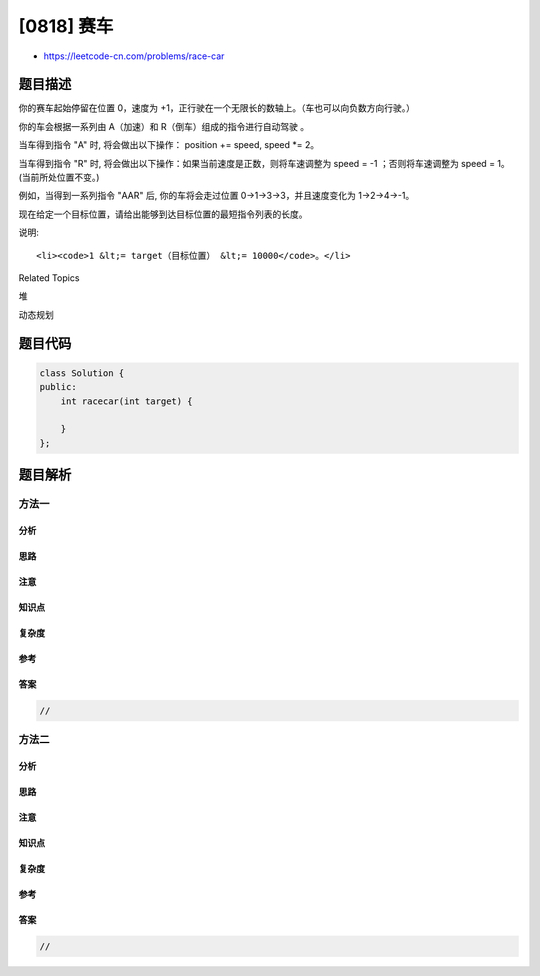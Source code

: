[0818] 赛车
===========

-  https://leetcode-cn.com/problems/race-car

题目描述
--------

.. raw:: html

   <p>

你的赛车起始停留在位置 0，速度为
+1，正行驶在一个无限长的数轴上。（车也可以向负数方向行驶。）

.. raw:: html

   </p>

.. raw:: html

   <p>

你的车会根据一系列由 A（加速）和 R（倒车）组成的指令进行自动驾驶 。

.. raw:: html

   </p>

.. raw:: html

   <p>

当车得到指令 "A" 时, 将会做出以下操作： position += speed, speed \*= 2。

.. raw:: html

   </p>

.. raw:: html

   <p>

当车得到指令 "R" 时,
将会做出以下操作：如果当前速度是正数，则将车速调整为 speed =
-1 ；否则将车速调整为 speed = 1。  (当前所处位置不变。)

.. raw:: html

   </p>

.. raw:: html

   <p>

例如，当得到一系列指令 "AAR" 后, 你的车将会走过位置
0->1->3->3，并且速度变化为 1->2->4->-1。

.. raw:: html

   </p>

.. raw:: html

   <p>

现在给定一个目标位置，请给出能够到达目标位置的最短指令列表的长度。

.. raw:: html

   </p>

.. raw:: html

   <pre><strong>示例 1:</strong>
   <strong>输入:</strong> 
   target = 3
   <strong>输出:</strong> 2
   <strong>解释:</strong> 
   最短指令列表为 &quot;AA&quot;
   位置变化为 0-&gt;1-&gt;3
   </pre>

.. raw:: html

   <pre><strong>示例 2:</strong>
   <strong>输入:</strong> 
   target = 6
   <strong>输出:</strong> 5
   <strong>解释:</strong> 
   最短指令列表为 &quot;AAARA&quot;
   位置变化为 0-&gt;1-&gt;3-&gt;7-&gt;7-&gt;6
   </pre>

.. raw:: html

   <p>

说明:

.. raw:: html

   </p>

.. raw:: html

   <ul>

::

    <li><code>1 &lt;= target（目标位置） &lt;= 10000</code>。</li>

.. raw:: html

   </ul>

.. raw:: html

   <div>

.. raw:: html

   <div>

Related Topics

.. raw:: html

   </div>

.. raw:: html

   <div>

.. raw:: html

   <li>

堆

.. raw:: html

   </li>

.. raw:: html

   <li>

动态规划

.. raw:: html

   </li>

.. raw:: html

   </div>

.. raw:: html

   </div>

题目代码
--------

.. code:: cpp

    class Solution {
    public:
        int racecar(int target) {

        }
    };

题目解析
--------

方法一
~~~~~~

分析
^^^^

思路
^^^^

注意
^^^^

知识点
^^^^^^

复杂度
^^^^^^

参考
^^^^

答案
^^^^

.. code:: cpp

    //

方法二
~~~~~~

分析
^^^^

思路
^^^^

注意
^^^^

知识点
^^^^^^

复杂度
^^^^^^

参考
^^^^

答案
^^^^

.. code:: cpp

    //
